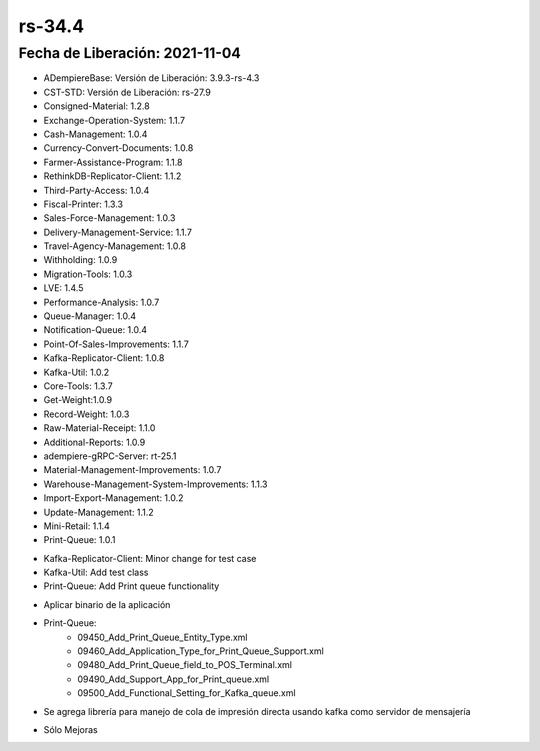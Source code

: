 .. _documento/versión-34-4:

**rs-34.4**
===========

**Fecha de Liberación:** 2021-11-04
-----------------------------------

.. data:: Soporte a Versiones:

- ADempiereBase: Versión de Liberación: 3.9.3-rs-4.3
- CST-STD: Versión de Liberación: rs-27.9
- Consigned-Material: 1.2.8
- Exchange-Operation-System: 1.1.7
- Cash-Management: 1.0.4
- Currency-Convert-Documents: 1.0.8
- Farmer-Assistance-Program: 1.1.8
- RethinkDB-Replicator-Client: 1.1.2
- Third-Party-Access: 1.0.4
- Fiscal-Printer: 1.3.3
- Sales-Force-Management: 1.0.3
- Delivery-Management-Service: 1.1.7
- Travel-Agency-Management: 1.0.8
- Withholding: 1.0.9
- Migration-Tools: 1.0.3
- LVE: 1.4.5
- Performance-Analysis: 1.0.7
- Queue-Manager: 1.0.4
- Notification-Queue: 1.0.4
- Point-Of-Sales-Improvements: 1.1.7
- Kafka-Replicator-Client: 1.0.8
- Kafka-Util: 1.0.2
- Core-Tools: 1.3.7
- Get-Weight:1.0.9
- Record-Weight: 1.0.3
- Raw-Material-Receipt: 1.1.0
- Additional-Reports: 1.0.9
- adempiere-gRPC-Server: rt-25.1
- Material-Management-Improvements: 1.0.7
- Warehouse-Management-System-Improvements: 1.1.3
- Import-Export-Management: 1.0.2
- Update-Management: 1.1.2
- Mini-Retail: 1.1.4
- Print-Queue: 1.0.1

.. data:: Detalle Técnico:

- Kafka-Replicator-Client: Minor change for test case
- Kafka-Util: Add test class
- Print-Queue: Add Print queue functionality


.. data:: Requerimientos:

- Aplicar binario de la aplicación
- Print-Queue:
    - 09450_Add_Print_Queue_Entity_Type.xml
    - 09460_Add_Application_Type_for_Print_Queue_Support.xml
    - 09480_Add_Print_Queue_field_to_POS_Terminal.xml
    - 09490_Add_Support_App_for_Print_queue.xml
    - 09500_Add_Functional_Setting_for_Kafka_queue.xml

.. data:: Novedades

- Se agrega librería para manejo de cola de impresión directa usando kafka como servidor de mensajería

.. data:: Correcciones

- Sólo Mejoras